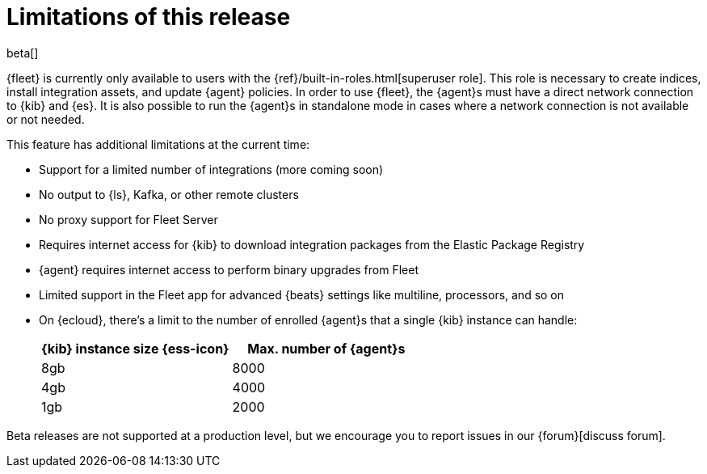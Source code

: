 [[fleet-limitations]]
[role="xpack"]
= Limitations of this release

beta[]

{fleet} is currently only available to users with the
{ref}/built-in-roles.html[superuser role]. This role is necessary to create
indices, install integration assets, and update {agent} policies. In order
to use {fleet}, the {agent}s must have a direct network connection to {kib} and
{es}. It is also possible to run the {agent}s in standalone mode in cases where
a network connection is not available or not needed.

This feature has additional limitations at the current time:

*   Support for a limited number of integrations (more coming soon)
*   No output to {ls}, Kafka, or other remote clusters
*   No proxy support for Fleet Server
*   Requires internet access for {kib} to download integration packages from the Elastic Package Registry
*   {agent} requires internet access to perform binary upgrades from Fleet
*   Limited support in the Fleet app for advanced {beats} settings like multiline, processors, and so
on
*   On {ecloud}, there's a limit to the number of enrolled {agent}s that a
single {kib} instance can handle:
+
[%header]
|===
|{kib} instance size {ess-icon} |Max. number of {agent}s
|8gb| 8000
|4gb| 4000
|1gb| 2000
|===

Beta releases are not supported at a production level, but we encourage you to
report issues in our {forum}[discuss forum].
